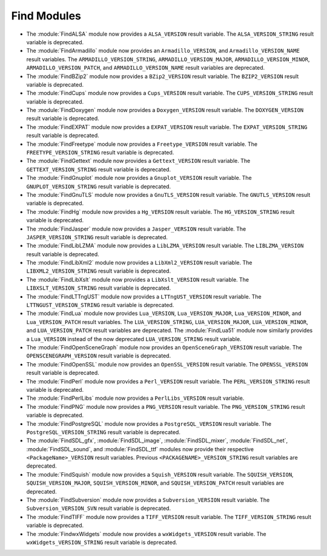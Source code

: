 Find Modules
------------

* The :module:`FindALSA` module now provides a ``ALSA_VERSION`` result
  variable.  The ``ALSA_VERSION_STRING`` result variable is deprecated.

* The :module:`FindArmadillo` module now provides an ``Armadillo_VERSION``,
  and ``Armadillo_VERSION_NAME`` result variables.  The
  ``ARMADILLO_VERSION_STRING``, ``ARMADILLO_VERSION_MAJOR``,
  ``ARMADILLO_VERSION_MINOR``, ``ARMADILLO_VERSION_PATCH``, and
  ``ARMADILLO_VERSION_NAME`` result variables are deprecated.

* The :module:`FindBZip2` module now provides a ``BZip2_VERSION`` result
  variable.  The ``BZIP2_VERSION`` result variable is deprecated.

* The :module:`FindCups` module now provides a ``Cups_VERSION`` result
  variable.  The ``CUPS_VERSION_STRING`` result variable is deprecated.

* The :module:`FindDoxygen` module now provides a ``Doxygen_VERSION`` result
  variable.  The ``DOXYGEN_VERSION`` result variable is deprecated.

* The :module:`FindEXPAT` module now provides a ``EXPAT_VERSION`` result
  variable.  The ``EXPAT_VERSION_STRING`` result variable is deprecated.

* The :module:`FindFreetype` module now provides a ``Freetype_VERSION`` result
  variable.  The ``FREETYPE_VERSION_STRING`` result variable is deprecated.

* The :module:`FindGettext` module now provides a ``Gettext_VERSION`` result
  variable.  The ``GETTEXT_VERSION_STRING`` result variable is deprecated.

* The :module:`FindGnuplot` module now provides a ``Gnuplot_VERSION`` result
  variable.  The ``GNUPLOT_VERSION_STRING`` result variable is deprecated.

* The :module:`FindGnuTLS` module now provides a ``GnuTLS_VERSION`` result
  variable.  The ``GNUTLS_VERSION`` result variable is deprecated.

* The :module:`FindHg` module now provides a ``Hg_VERSION`` result
  variable.  The ``HG_VERSION_STRING`` result variable is deprecated.

* The :module:`FindJasper` module now provides a ``Jasper_VERSION`` result
  variable.  The ``JASPER_VERSION_STRING`` result variable is deprecated.

* The :module:`FindLibLZMA` module now provides a ``LibLZMA_VERSION`` result
  variable.  The ``LIBLZMA_VERSION`` result variable is deprecated.

* The :module:`FindLibXml2` module now provides a ``LibXml2_VERSION`` result
  variable.  The ``LIBXML2_VERSION_STRING`` result variable is deprecated.

* The :module:`FindLibXslt` module now provides a ``LibXslt_VERSION`` result
  variable.  The ``LIBXSLT_VERSION_STRING`` result variable is deprecated.

* The :module:`FindLTTngUST` module now provides a ``LTTngUST_VERSION`` result
  variable.  The ``LTTNGUST_VERSION_STRING`` result variable is deprecated.

* The :module:`FindLua` module now provides ``Lua_VERSION``,
  ``Lua_VERSION_MAJOR``, ``Lua_VERSION_MINOR``, and ``Lua_VERSION_PATCH``
  result variables.  The ``LUA_VERSION_STRING``, ``LUA_VERSION_MAJOR``,
  ``LUA_VERSION_MINOR``, and ``LUA_VERSION_PATCH`` result variables are
  deprecated.  The :module:`FindLua51` module now similarly provides a
  ``Lua_VERSION`` instead of the now deprecated ``LUA_VERSION_STRING`` result
  variable.

* The :module:`FindOpenSceneGraph` module now provides an
  ``OpenSceneGraph_VERSION`` result variable.  The ``OPENSCENEGRAPH_VERSION``
  result variable is deprecated.

* The :module:`FindOpenSSL` module now provides an ``OpenSSL_VERSION`` result
  variable.  The ``OPENSSL_VERSION`` result variable is deprecated.

* The :module:`FindPerl` module now provides a ``Perl_VERSION`` result
  variable.  The ``PERL_VERSION_STRING`` result variable is deprecated.

* The :module:`FindPerlLibs` module now provides a ``PerlLibs_VERSION``
  result variable.

* The :module:`FindPNG` module now provides a ``PNG_VERSION`` result
  variable.  The ``PNG_VERSION_STRING`` result variable is deprecated.

* The :module:`FindPostgreSQL` module now provides a ``PostgreSQL_VERSION``
  result variable.  The ``PostgreSQL_VERSION_STRING`` result variable is
  deprecated.

* The :module:`FindSDL_gfx`, :module:`FindSDL_image`, :module:`FindSDL_mixer`,
  :module:`FindSDL_net`, :module:`FindSDL_sound`, and :module:`FindSDL_ttf`
  modules now provide their respective ``<PackageName>_VERSION`` result
  variables. Previous ``<PACKAGENAME>_VERSION_STRING`` result variables
  are deprecated.

* The :module:`FindSquish` module now provides a ``Squish_VERSION`` result
  variable.  The ``SQUISH_VERSION``, ``SQUISH_VERSION_MAJOR``,
  ``SQUISH_VERSION_MINOR``, and ``SQUISH_VERSION_PATCH`` result variables
  are deprecated.

* The :module:`FindSubversion` module now provides a ``Subversion_VERSION``
  result variable.  The ``Subversion_VERSION_SVN`` result variable is
  deprecated.

* The :module:`FindTIFF` module now provides a ``TIFF_VERSION`` result
  variable.  The ``TIFF_VERSION_STRING`` result variable is deprecated.

* The :module:`FindwxWidgets` module now provides a ``wxWidgets_VERSION``
  result variable.  The ``wxWidgets_VERSION_STRING`` result variable is
  deprecated.
